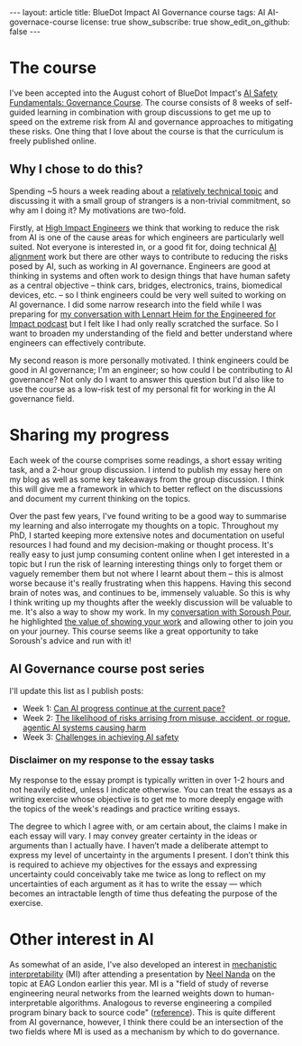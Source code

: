 #+OPTIONS: toc:nil num:nil
#+BEGIN_EXPORT html
---
layout: article
title: BlueDot Impact AI Governance course
tags: AI AI-governace-course
license: true
show_subscribe: true
show_edit_on_github: false
---
#+END_EXPORT
#+TOC: headlines 2

* The course
I've been accepted into the August cohort of BlueDot Impact's [[https://course.aisafetyfundamentals.com/governance][AI Safety Fundamentals: Governance Course]].
The course consists of 8 weeks of self-guided learning in combination with group discussions to get me up to speed on the extreme risk from AI and governance approaches to mitigating these risks.
One thing that I love about the course is that the curriculum is freely published online.

** Why I chose to do this?
Spending ~5 hours a week reading about a [[https://course.aisafetyfundamentals.com/governance?week=1][relatively technical topic]] and discussing it with a small group of strangers is a non-trivial commitment, so why am I doing it?
My motivations are two-fold.

Firstly, at [[https://www.highimpactengineers.org/][High Impact Engineers]] we think that working to reduce the risk from AI is one of the cause areas for which engineers are particularly well suited.
Not everyone is interested in, or a good fit for, doing technical [[https://course.aisafetyfundamentals.com/alignment][AI alignment]] work but there are other ways to contribute to reducing the risks posed by AI, such as working in AI governance.
Engineers are good at thinking in systems and often work to design things that have human safety as a central objective -- think cars, bridges, electronics, trains, biomedical devices, etc. -- so I think engineers could be very well suited to working on AI governance.
I did some narrow research into the field while I was preparing for [[http://engineeredforimpact.show/lennart][my conversation with Lennart Heim for the Engineered for Impact podcast]] but I felt like I had only really scratched the surface.
So I want to broaden my understanding of the field and better understand where engineers can effectively contribute.

My second reason is more personally motivated.
I think engineers could be good in AI governance; I'm an engineer; so how could I be contributing to AI governance?
Not only do I want to answer this question but I'd also like to use the course as a low-risk test of my personal fit for working in the AI governance field.

* Sharing my progress
Each week of the course comprises some readings, a short essay writing task, and a 2-hour group discussion.
I intend to publish my essay here on my blog as well as some key takeaways from the group discussion.
I think this will give me a framework in which to better reflect on the discussions and document my current thinking on the topics.

Over the past few years, I've found writing to be a good way to summarise my learning and also interrogate my thoughts on a topic.
Throughout my PhD, I started keeping more extensive notes and documentation on useful resources I had found and my decision-making or thought process.
It's really easy to just jump consuming content online when I get interested in a topic but I run the risk of learning interesting things only to forget them or vaguely remember them but not where I learnt about them -- this is almost worse because it's really frustrating when this happens.
Having this second brain of notes was, and continues to be, immensely valuable.
So this is why I think writing up my thoughts after the weekly discussion will be valuable to me.
It's also a way to show my work.
In my [[http://engineeredforimpact.show/soroush][conversation with Soroush Pour]], he highlighted [[https://www.youtube.com/watch?v=WpWX9S4p6r8&t=1552s][the value of showing your work]] and allowing other to join you on your journey.
This course seems like a great opportunity to take Soroush's advice and run with it!

** AI Governance course post series
I'll update this list as I publish posts:
- Week 1: @@html:<a href="/2023/08/15/AI-governance-course-can-AI-progress-continue-at-the-current-pace.html">Can AI progress continue at the current pace?</a>@@
- Week 2: @@html:<a href="/2023/08/24/AI-governance-course-2-risk-of-harm-from-AI-misuse-accident-rogue-AI.html">The likelihood of risks arrising from  misuse, accident, or rogue, agentic AI systems causing harm</a>@@
- Week 3: @@html:<a href="/2023/08/30/AI-governance-course-3-challenges-in-achieving-ai-safety.html">Challenges in achieving AI safety</a>@@  

*** Disclaimer on my response to the essay tasks
My response to the essay prompt is typically written in over 1-2 hours and not heavily edited, unless I indicate otherwise.
You can treat the essays as a writing exercise whose objective is to get me to more deeply engage with the topics of the week's readings and practice writing essays.

The degree to which I agree with, or am certain about, the claims I make in each essay will vary.
I may convey greater certainty in the ideas or arguments than I actually have.
I haven’t made a deliberate attempt to express my level of uncertainty in the arguments I present.
I don’t think this is required to achieve my objectives for the essays and expressing uncertainty could conceivably take me twice as long to reflect on my uncertainties of each argument as it has to write the essay — which becomes an intractable length of time thus defeating the purpose of the exercise.

* Other interest in AI
As somewhat of an aside, I've also developed an interest in [[https://www.neelnanda.io/mechanistic-interpretability/getting-started][mechanistic interpretability]] (MI) after attending a presentation by [[https://www.neelnanda.io/][Neel Nanda]] on the topic at EAG London earlier this year.
MI is a "field of study of reverse engineering neural networks from the learned weights down to human-interpretable algorithms. Analogous to reverse engineering a compiled program binary back to source code" ([[https://dynalist.io/d/n2ZWtnoYHrU1s4vnFSAQ519J][reference]]).
This is quite different from AI governance, however, I think there could be an intersection of the two fields where MI is used as a mechanism by which to do governance.


